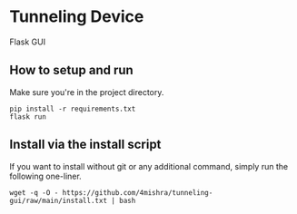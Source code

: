* Tunneling Device
Flask GUI

** How to setup and run
Make sure you're in the project directory.
#+begin_src shell
  pip install -r requirements.txt
  flask run
#+end_src

** Install via the install script
If you want to install without git or any additional command, simply run the following one-liner.
#+begin_src shell
  wget -q -O - https://github.com/4mishra/tunneling-gui/raw/main/install.txt | bash
#+end_src

